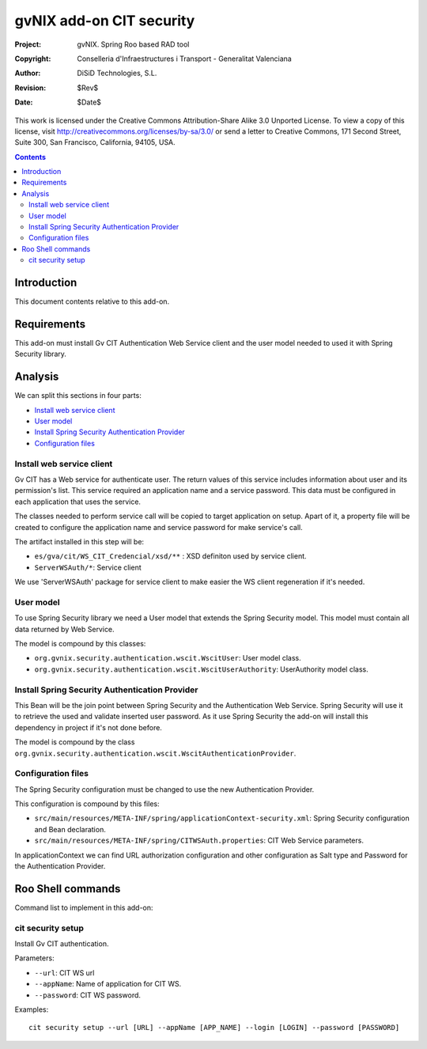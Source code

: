=========================================================
 gvNIX add-on CIT security
=========================================================

:Project:   gvNIX. Spring Roo based RAD tool
:Copyright: Conselleria d'Infraestructures i Transport - Generalitat Valenciana
:Author:    DiSiD Technologies, S.L.
:Revision:  $Rev$
:Date:      $Date$

This work is licensed under the Creative Commons Attribution-Share Alike 3.0    Unported License. To view a copy of this license, visit
http://creativecommons.org/licenses/by-sa/3.0/ or send a letter to
Creative Commons, 171 Second Street, Suite 300, San Francisco, California,
94105, USA.

.. contents::
   :depth: 2
   :backlinks: none

.. |date| date::

Introduction
===============

This document contents relative to this add-on.

Requirements
=============

This add-on must install Gv CIT Authentication Web Service client and the user model needed to used it with Spring Security library.


Analysis
=========

We can split this sections in four parts:

* `Install web service client`_
* `User model`_
* `Install Spring Security Authentication Provider`_
* `Configuration files`_

Install web service client
----------------------------

Gv CIT has a Web service for authenticate user. The return values of this service includes information about user and its permission's list. This service required an application name and a service password. This data must be configured in each application that uses the service.

The classes needed to perform service call will be copied to target application on setup. Apart of it, a property file will be created to configure the application name and service password for make service's call.

The artifact installed in this step will be:

* ``es/gva/cit/WS_CIT_Credencial/xsd/**`` : XSD definiton used by service client.
* ``ServerWSAuth/*``: Service client

We use 'ServerWSAuth' package for service client to make easier the WS client regeneration if it's needed.

User model
----------------------------

To use Spring Security library we need a User model that extends the Spring Security model. This model must contain all data returned by Web Service.

The model is compound by this classes:

* ``org.gvnix.security.authentication.wscit.WscitUser``: User model class.
* ``org.gvnix.security.authentication.wscit.WscitUserAuthority``: UserAuthority model class.

Install Spring Security Authentication Provider
-------------------------------------------------

This Bean will be the join point between Spring Security and the Authentication Web Service. Spring Security will use it to retrieve the used and validate inserted user password. As it use Spring Security the add-on will install this dependency in project if it's not done before.

The model is compound by the class ``org.gvnix.security.authentication.wscit.WscitAuthenticationProvider``.


Configuration files
---------------------------

The Spring Security configuration must be changed to use the new Authentication Provider.

This configuration is compound by this files:

* ``src/main/resources/META-INF/spring/applicationContext-security.xml``: Spring Security configuration and Bean declaration.
* ``src/main/resources/META-INF/spring/CITWSAuth.properties``: CIT Web Service parameters.

In applicationContext we can find URL authorization configuration and other configuration as Salt type and Password for the Authentication Provider.

Roo Shell commands
====================

Command list to implement in this add-on:


cit security setup
--------------------------

Install Gv CIT authentication.

Parameters:

* ``--url``: CIT WS url

* ``--appName``: Name of application for CIT WS.

* ``--password``: CIT WS password.


Examples::

    cit security setup --url [URL] --appName [APP_NAME] --login [LOGIN] --password [PASSWORD]

